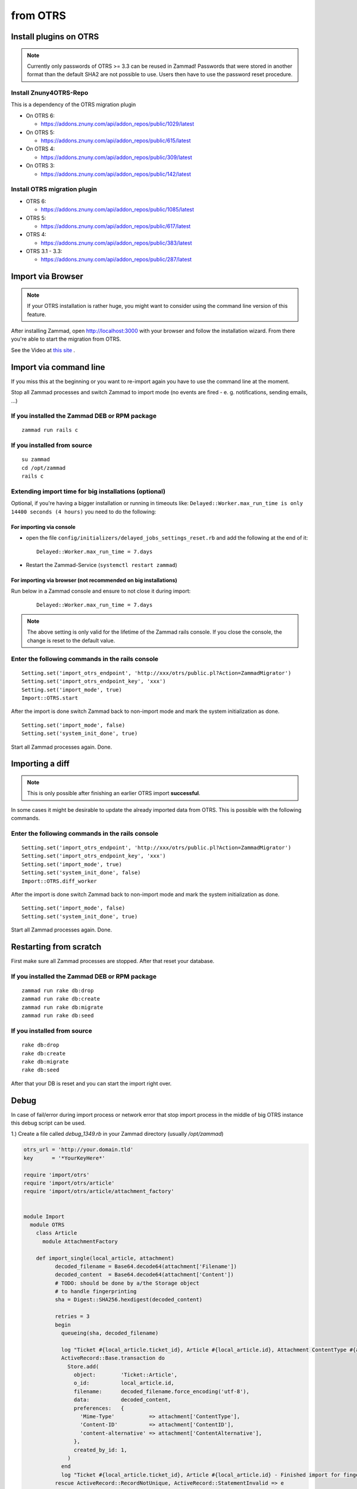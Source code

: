 from OTRS
*********

Install plugins on OTRS
=======================

.. Note:: Currently only passwords of OTRS >= 3.3 can be reused in Zammad! Passwords that were stored in another format than the default SHA2 are not possible to use. Users then have to use the password reset procedure.

Install Znuny4OTRS-Repo
-----------------------

This is a dependency of the OTRS migration plugin

* On OTRS 6:

  *  https://addons.znuny.com/api/addon_repos/public/1029/latest

* On OTRS 5:

  *  https://addons.znuny.com/api/addon_repos/public/615/latest

* On OTRS 4:

  *  https://addons.znuny.com/api/addon_repos/public/309/latest
  
* On OTRS 3:

  *  https://addons.znuny.com/api/addon_repos/public/142/latest


Install OTRS migration plugin
-----------------------------

* OTRS 6:

  * https://addons.znuny.com/api/addon_repos/public/1085/latest

* OTRS 5:

  * https://addons.znuny.com/api/addon_repos/public/617/latest

* OTRS 4:

  * https://addons.znuny.com/api/addon_repos/public/383/latest

* OTRS 3.1 - 3.3:

  * https://addons.znuny.com/api/addon_repos/public/287/latest


Import via Browser
==================

.. Note:: If your OTRS installation is rather huge, you might want to consider using the command line version of this feature.

After installing Zammad, open http://localhost:3000 with your browser and follow the installation wizard.
From there you're able to start the migration from OTRS.

See the Video at `this site <https://days.zammad.org/features/migrator>`_ .


Import via command line
=======================

If you miss this at the beginning or you want to re-import again you have to use the command line at the moment.

Stop all Zammad processes and switch Zammad to import mode (no events are fired - e. g. notifications, sending emails, ...)


If you installed the Zammad DEB or RPM package
----------------------------------------------

::

 zammad run rails c


If you installed from source
----------------------------

::

 su zammad
 cd /opt/zammad
 rails c


Extending import time for big installations (optional)
------------------------------------------------------

Optional, if you're having a bigger installation or running in timeouts like:
``Delayed::Worker.max_run_time is only 14400 seconds (4 hours)`` you need to do the following:

For importing via console
^^^^^^^^^^^^^^^^^^^^^^^^^

* open the file ``config/initializers/delayed_jobs_settings_reset.rb`` and add the following at the end of it:
  :: 
    
    Delayed::Worker.max_run_time = 7.days

* Restart the Zammad-Service (``systemctl restart zammad``)

For importing via browser (not recommended on big installations)
^^^^^^^^^^^^^^^^^^^^^^^^^^^^^^^^^^^^^^^^^^^^^^^^^^^^^^^^^^^^^^^^

Run below in a Zammad console and ensure to not close it during import:
  :: 
    
    Delayed::Worker.max_run_time = 7.days


.. Note:: The above setting is only valid for the lifetime of the Zammad rails console.
  If you close the console, the change is reset to the default value.
 
Enter the following commands in the rails console
-------------------------------------------------

::

 Setting.set('import_otrs_endpoint', 'http://xxx/otrs/public.pl?Action=ZammadMigrator')
 Setting.set('import_otrs_endpoint_key', 'xxx')
 Setting.set('import_mode', true)
 Import::OTRS.start


After the import is done switch Zammad back to non-import mode and mark the system initialization as done.

::

 Setting.set('import_mode', false)
 Setting.set('system_init_done', true)

Start all Zammad processes again. Done.

Importing a diff
================

.. Note:: This is only possible after finishing an earlier OTRS import **successful**.

In some cases it might be desirable to update the already imported data from OTRS. This is possible with the following commands.

Enter the following commands in the rails console
-------------------------------------------------

::

 Setting.set('import_otrs_endpoint', 'http://xxx/otrs/public.pl?Action=ZammadMigrator')
 Setting.set('import_otrs_endpoint_key', 'xxx')
 Setting.set('import_mode', true)
 Setting.set('system_init_done', false)
 Import::OTRS.diff_worker

After the import is done switch Zammad back to non-import mode and mark the system initialization as done.

::

 Setting.set('import_mode', false)
 Setting.set('system_init_done', true)

Start all Zammad processes again. Done.


Restarting from scratch
=======================

First make sure all Zammad processes are stopped. After that reset your database.

If you installed the Zammad DEB or RPM package
----------------------------------------------

::

 zammad run rake db:drop
 zammad run rake db:create
 zammad run rake db:migrate
 zammad run rake db:seed


If you installed from source
----------------------------

::

 rake db:drop
 rake db:create
 rake db:migrate
 rake db:seed

After that your DB is reset and you can start the import right over.


Debug
=======================

In case of fail/error during import process or network error that stop import process in the middle of big OTRS instance this debug script can be used.


1.) Create a file called `debug_1349.rb` in your Zammad directory (usually `/opt/zammad`)

.. code-block:: ruby

  otrs_url = 'http://your.domain.tld'
  key      = '*YourKeyHere*'

  require 'import/otrs'
  require 'import/otrs/article'
  require 'import/otrs/article/attachment_factory'


  module Import
    module OTRS
      class Article
        module AttachmentFactory

      def import_single(local_article, attachment)
            decoded_filename = Base64.decode64(attachment['Filename'])
            decoded_content  = Base64.decode64(attachment['Content'])
            # TODO: should be done by a/the Storage object
            # to handle fingerprinting
            sha = Digest::SHA256.hexdigest(decoded_content)

            retries = 3
            begin
              queueing(sha, decoded_filename)

              log "Ticket #{local_article.ticket_id}, Article #{local_article.id}, Attachment ContentType #{attachment['ContentType']} - Starting import for fingerprint #{sha} (#{decoded_filename})... Queue: #{@sha_queue[sha]}."
              ActiveRecord::Base.transaction do
                Store.add(
                  object:        'Ticket::Article',
                  o_id:          local_article.id,
                  filename:      decoded_filename.force_encoding('utf-8'),
                  data:          decoded_content,
                  preferences:   {
                    'Mime-Type'           => attachment['ContentType'],
                    'Content-ID'          => attachment['ContentID'],
                    'content-alternative' => attachment['ContentAlternative'],
                  },
                  created_by_id: 1,
                )
              end
              log "Ticket #{local_article.ticket_id}, Article #{local_article.id} - Finished import for fingerprint #{sha} (#{decoded_filename})... Queue: #{@sha_queue[sha]}."
            rescue ActiveRecord::RecordNotUnique, ActiveRecord::StatementInvalid => e
              log "Ticket #{local_article.ticket_id} - #{sha} - #{e.class}: #{e}"
              sleep rand 3
              retry if !(retries -= 1).zero?
              raise
            rescue => e
              log "Ticket #{local_article.ticket_id} - #{sha} - #{e}: #{attachment.inspect}"
              raise
            ensure
              queue_cleanup(sha)
            end
          end
        end
      end
    end
  end

  endpoint = "#{otrs_url}/otrs/public.pl?Action=ZammadMigrator"

  Setting.set('import_otrs_endpoint', endpoint)
  Setting.set('import_otrs_endpoint_key', key)
  Setting.set('import_mode', true)
  Setting.set('system_init_done', false)

  Import::OTRS.start({threads: 1, limit:50, offset: 7500})

You can easy modify:

- `threads` - How many threads to use during import. (This is not limited to CPU threads)

- `limit` - How many tickets to get with one request from OTRS (Keep this relevantly small to not overkill your OTRS server)
- `offset` - From what offset to start import. This is very usefully in case of fail of last import. To found right offset just execute:

::

  `tail -500 /var/log/zammad/production.log | grep PARAMS` 
  
and determinate point around your last improt stop. Because of multi thread default behavior it is good to remove ~500 offset so to be sure that you will not miss anything. (Tickets will not get dublicated in Zammad!)


2.) Run the file from your Zammad directory via:

::

 $ zammad run rails r debug_1349.rb 
 
 # or (as zammad user, depending on your installation source (package/source))
 $ rails r debug_1349.rb 



.. Note:: You can overwrite origin functions (we give example with import_single() where we add `Attachment ContentType #{attachment['ContentType']}`) and modify behavior. May be you want/need more debug info - go edit the script and add what you need!